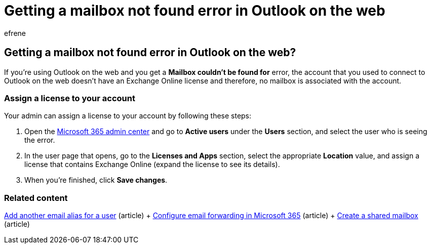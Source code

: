 = Getting a mailbox not found error in Outlook on the web
:ROBOTS: NOINDEX, NOFOLLOW
:audience: Admin
:author: efrene
:description: A **Mailbox couldn't be found for** error means the account you used to connect to Outlook on the web doesn't have an Exchange Online license.
:f1.keywords: ["CSH"]
:manager: scotv
:ms.assetid: 7e453a40-66df-44ab-92a1-96786cb7fb34
:ms.author: efrene
:ms.collection: ["M365-subscription-management"]
:ms.custom: ["AdminTemplateSet", "admindeeplinkMAC"]
:ms.localizationpriority: high
:ms.service: o365-administration
:ms.topic: article
:search.appverid: ["MET150"]

== Getting a mailbox not found error in Outlook on the web?

If you're using Outlook on the web and you get a  *Mailbox couldn't be found for*  error, the account that you used to connect to Outlook on the web doesn't have an Exchange Online license and therefore, no mailbox is associated with the account.

=== Assign a license to your account

Your admin can assign a license to your account by following these steps:

. Open the  https://admin.microsoft.com/adminportal/home#/homepage[Microsoft 365 admin center]  and go to  *Active users*  under the  *Users*  section, and select the user who is seeing the error.
. In the user page that opens, go to the  *Licenses and Apps*  section, select the appropriate  *Location*  value, and assign a license that contains Exchange Online (expand the license to see its details).
. When you're finished, click  *Save changes*.

=== Related content

xref:../email/add-another-email-alias-for-a-user.adoc[Add another email alias for a user] (article) + xref:../email/configure-email-forwarding.adoc[Configure email forwarding in Microsoft 365] (article) + xref:../email/create-a-shared-mailbox.adoc[Create a shared mailbox] (article)
